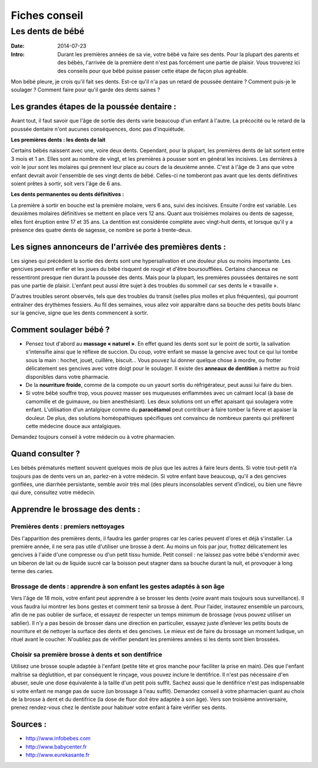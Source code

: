 Fiches conseil
##############

Les dents de bébé
=================

:Date: 2014-07-23
:Intro: Durant les premières années de sa vie, votre bébé va faire ses dents. Pour la plupart des parents et des bébés, l'arrivée de la première dent n'est pas forcément une partie de plaisir. Vous trouverez ici des conseils pour que bébé puisse passer cette étape de façon plus agréable.


Mon bébé pleure, je crois qu'il fait ses dents. Est-ce qu'il n'a pas un retard de poussée dentaire ? Comment puis-je le soulager ? Comment faire pour qu'il garde des dents saines ?


Les grandes étapes de la poussée dentaire :
-------------------------------------------

Avant tout, il faut savoir que l'âge de sortie des dents varie beaucoup d'un enfant à l'autre. La précocité ou le retard de la poussée dentaire n'ont aucunes conséquences, donc pas d'inquiétude.

**Les premières dents : les dents de lait**

Certains bébés naissent avec une, voire deux dents. Cependant, pour la plupart, les premières dents de lait sortent entre 3 mois et 1 an. Elles sont au nombre de vingt, et les premières à pousser sont en général les incisives. Les dernières à voir le jour sont les molaires qui prennent leur place au cours de la deuxième année. C'est à l'âge de 3 ans que votre enfant devrait avoir l'ensemble de ses vingt dents de bébé. Celles-ci ne tomberont pas avant que les dents définitives soient prêtes à sortir, soit vers l'âge de 6 ans.

**Les dents permanentes ou dents définitives :**

La première à sortir en bouche est la première molaire, vers 6 ans, suivi des incisives. Ensuite l'ordre est variable. Les deuxièmes molaires définitives se mettent en place vers 12 ans. Quant aux troisièmes molaires ou dents de sagesse, elles font éruption entre 17 et 35 ans. La dentition est considérée complète avec vingt-huit dents, et lorsque qu'il y a présence des quatre dents de sagesse, ce nombre se porte à trente-deux.

Les signes annonceurs de l'arrivée des premières dents :
--------------------------------------------------------

Les signes qui précèdent la sortie des dents sont une hypersalivation et une douleur plus ou moins importante.
Les gencives peuvent enfler et les joues du bébé risquent de rougir et d'être boursoufflées.
Certains chanceux ne ressentiront presque rien durant la poussée des dents. Mais pour la plupart, les premières poussées dentaires ne sont pas une partie de plaisir.
L'enfant peut aussi être sujet à des troubles du sommeil car ses dents le « travaille ».

D'autres troubles seront observés, tels que des troubles du transit (selles plus molles et plus fréquentes), qui pourront entraîner des érythèmes fessiers.
Au fil des semaines, vous allez voir apparaître dans sa bouche des petits bouts blanc sur la gencive, signe que les dents commencent à sortir.

Comment soulager bébé ?
-----------------------

- Pensez tout d'abord au **massage « naturel »**. En effet quand les dents sont sur le point de sortir, la salivation s'intensifie ainsi que le réflexe de succion. Du coup, votre enfant se masse la gencive avec tout ce qui lui tombe sous la main : hochet, jouet, cuillère, biscuit... Vous pouvez lui donner quelque chose à mordre, ou frotter délicatement ses gencives avec votre doigt pour le soulager. Il existe des **anneaux de dentition** à mettre au froid disponibles dans votre pharmacie.
- De la **nourriture froide**, comme de la compote ou un yaourt sortis du réfrigérateur, peut aussi lui faire du bien.
- Si votre bébé souffre trop, vous pouvez masser ses muqueuses enflammées avec un calmant local (à base de camomille et de guimauve, ou bien anesthésiant). Les deux solutions ont un effet apaisant qui soulagera votre enfant. L'utilisation d'un antalgique comme du **paracétamol** peut contribuer à faire tomber la fièvre et apaiser la douleur. De plus, des solutions homéopathiques spécifiques ont convaincu de nombreux parents qui préfèrent cette médecine douce aux antalgiques.

Demandez toujours conseil à votre médecin ou à votre pharmacien.

Quand consulter ?
-----------------

Les bébés prématurés mettent souvent quelques mois de plus que les autres à faire leurs dents. Si votre tout-petit n’a toujours pas de dents vers un an, parlez-en à votre médecin.
Si votre enfant bave beaucoup, qu'il a des gencives gonflées, une diarrhée persistante, semble avoir très mal (des pleurs inconsolables servent d’indice), ou bien une fièvre qui dure, consultez votre médecin.


Apprendre le brossage des dents :
---------------------------------


Premières dents : premiers nettoyages
.....................................

Dès l'apparition des premières dents, il faudra les garder propres car les caries peuvent d'ores et déjà s'installer. La première année, il ne sera pas utile d'utiliser une brosse à dent. Au moins un fois par jour, frottez délicatement les gencives à l'aide d'une compresse ou d'un petit tissu humide.
Petit conseil : ne laissez pas votre bébé s'endormir avec un biberon de lait ou de liquide sucré car la boisson peut stagner dans sa bouche durant la nuit, et provoquer à long terme des caries.

Brossage de dents : apprendre à son enfant les gestes adaptés à son âge
.......................................................................

Vers l'âge de 18 mois, votre enfant peut apprendre à se brosser les dents (voire avant mais toujours sous surveillance). Il vous faudra lui montrer les bons gestes et comment tenir sa brosse à dent. Pour l’aider, instaurez ensemble un parcours, afin de ne pas oublier de surface, et essayez de respecter un temps minimum de brossage (vous pouvez utiliser un sablier). Il n’y a pas besoin de brosser dans une direction en particulier, essayez juste d’enlever les petits bouts de nourriture et de nettoyer la surface des dents et des gencives. Le mieux est de faire du brossage un moment ludique, un rituel avant le coucher. N'oubliez pas de vérifier pendant les premières années si les dents sont bien brossées.

Choisir sa première brosse à dents et son dentifrice
....................................................

Utilisez une brosse souple adaptée à l'enfant (petite tête et gros manche pour faciliter la prise en main).
Dès que l'enfant maîtrise sa déglutition, et par conséquent le rinçage, vous pouvez inclure le dentifrice. Il n'est pas nécessaire d'en abuser, seule une dose équivalente à la taille d'un petit pois suffit. Sachez aussi que le dentifrice n'est pas indispensable si votre enfant ne mange pas de sucre (un brossage à l'eau suffit).
Demandez conseil à votre pharmacien quant au choix de la brosse à dent et du dentifrice (la dose de fluor doit être adaptée à son âge).
Vers son troisième anniversaire, prenez rendez-vous chez le dentiste pour habituer votre enfant à faire vérifier ses dents.


Sources :
---------

- http://www.infobebes.com
- http://www.babycenter.fr
- http://www.eurekasante.fr
